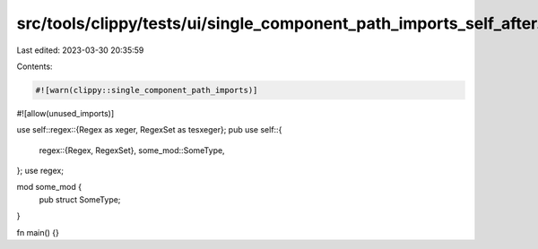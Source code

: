 src/tools/clippy/tests/ui/single_component_path_imports_self_after.rs
=====================================================================

Last edited: 2023-03-30 20:35:59

Contents:

.. code-block:: rs

    #![warn(clippy::single_component_path_imports)]
#![allow(unused_imports)]

use self::regex::{Regex as xeger, RegexSet as tesxeger};
pub use self::{
    regex::{Regex, RegexSet},
    some_mod::SomeType,
};
use regex;

mod some_mod {
    pub struct SomeType;
}

fn main() {}


